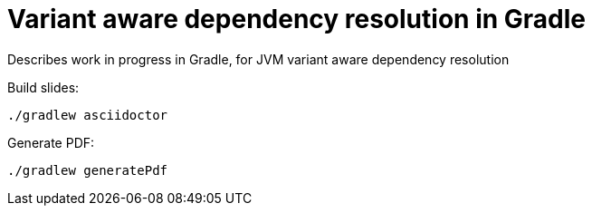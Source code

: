 = Variant aware dependency resolution in Gradle

Describes work in progress in Gradle, for JVM variant aware dependency resolution

Build slides:

```
./gradlew asciidoctor
```

Generate PDF:

```
./gradlew generatePdf
```

